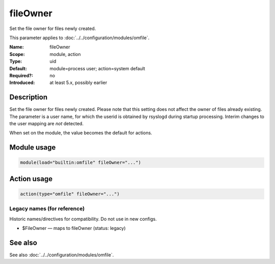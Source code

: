 .. _param-omfile-fileowner:
.. _omfile.parameter.module.fileowner:

fileOwner
=========

.. index::
   single: omfile; fileOwner
   single: fileOwner

.. summary-start

Set the file owner for files newly created.

.. summary-end

This parameter applies to :doc:`../../configuration/modules/omfile`.

:Name: fileOwner
:Scope: module, action
:Type: uid
:Default: module=process user; action=system default
:Required?: no
:Introduced: at least 5.x, possibly earlier

Description
-----------

Set the file owner for files newly created. Please note that this
setting does not affect the owner of files already existing. The
parameter is a user name, for which the userid is obtained by
rsyslogd during startup processing. Interim changes to the user
mapping are *not* detected.

When set on the module, the value becomes the default for actions.

Module usage
------------

.. _param-omfile-module-fileowner:
.. _omfile.parameter.module.fileowner-usage:
.. code-block:: rsyslog

   module(load="builtin:omfile" fileOwner="...")

Action usage
------------

.. _param-omfile-action-fileowner:
.. _omfile.parameter.action.fileowner:
.. code-block:: rsyslog

   action(type="omfile" fileOwner="...")

Legacy names (for reference)
~~~~~~~~~~~~~~~~~~~~~~~~~~~~

Historic names/directives for compatibility. Do not use in new configs.

.. _omfile.parameter.legacy.fileowner:

- $FileOwner — maps to fileOwner (status: legacy)

.. index::
   single: omfile; $FileOwner
   single: $FileOwner

See also
--------

See also :doc:`../../configuration/modules/omfile`.
